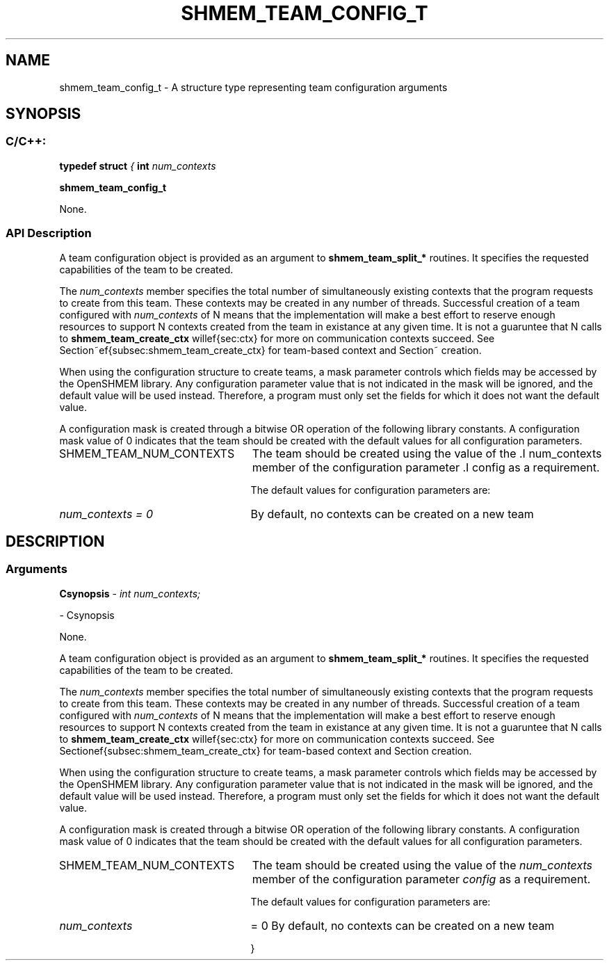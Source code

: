 .TH SHMEM_TEAM_CONFIG_T 3 "Open Source Software Solutions, Inc." "OpenSHMEM Library Documentation"
./ sectionStart
.SH NAME
shmem_team_config_t \- 
A structure type representing team configuration arguments

./ sectionEnd


./ sectionStart
.SH   SYNOPSIS
./ sectionEnd

./ sectionStart
.SS C/C++:

.B typedef
.B struct
.I {
.B int
.I num_contexts


.B shmem_team_config_t


./ sectionEnd


None.
./ sectionStart

.SS API Description

A team configuration object is provided as an argument to
.B shmem\_team\_split\_*
routines.
It specifies the requested capabilities of the team to be
created.

The 
.I num\_contexts
member specifies the total number of simultaneously
existing contexts that the program requests to create from this team.
These contexts may be created in any number of threads. Successful
creation of a team configured with 
.I num\_contexts
of N means
that the implementation will make a best effort to reserve enough
resources to support N contexts created from the team
in existance at any given time. It is not a guaruntee that N
calls to 
.B shmem\_team\_create\_ctx
will succeed.
See Section~\ref{sec:ctx} for more on communication contexts and
Section~\ref{subsec:shmem_team_create_ctx} for team-based context creation.

When using the configuration structure to create teams, a mask parameter
controls which fields may be accessed by the OpenSHMEM library.
Any configuration parameter value that is not indicated in the mask will be
ignored, and the default value will be used instead.
Therefore, a program must only set the fields for which it does not want the default value.

A configuration mask is created through a bitwise OR operation of the
following library constants.
A configuration mask value of 0 indicates that the team
should be created with the default values for all configuration
parameters.


./ sectionStart
.TP 25
SHMEM\_TEAM\_NUM\_CONTEXTS
The team should be created using the value of the .I num\_contexts member of the configuration parameter .I config as a requirement. 
./ sectionEnd


The default values for configuration parameters are:
./ sectionStart
.TP 25
.I num\_contexts = 0
By default, no contexts can be created on a new team 
./ sectionEnd


./ sectionEnd



./ sectionStart

.SH DESCRIPTION
.SS Arguments
.BR "Csynopsis " -
.I 
int num_contexts;

- Csynopsis


None.
./ sectionEnd


A team configuration object is provided as an argument to
.B shmem\_team\_split\_*
routines.
It specifies the requested capabilities of the team to be
created.

The 
.I num\_contexts
member specifies the total number of simultaneously
existing contexts that the program requests to create from this team.
These contexts may be created in any number of threads. Successful
creation of a team configured with 
.I num\_contexts
of N means
that the implementation will make a best effort to reserve enough
resources to support N contexts created from the team
in existance at any given time. It is not a guaruntee that N
calls to 
.B shmem\_team\_create\_ctx
will succeed.
See Section \ref{sec:ctx} for more on communication contexts and
Section \ref{subsec:shmem_team_create_ctx} for team-based context creation.

When using the configuration structure to create teams, a mask parameter
controls which fields may be accessed by the OpenSHMEM library.
Any configuration parameter value that is not indicated in the mask will be
ignored, and the default value will be used instead.
Therefore, a program must only set the fields for which it does not want the default value.

A configuration mask is created through a bitwise OR operation of the
following library constants.
A configuration mask value of 0 indicates that the team
should be created with the default values for all configuration
parameters.
./ sectionStart
.TP 25
SHMEM\_TEAM\_NUM\_CONTEXTS
The team should be created using the value of the 
.I num\_contexts
member of the configuration parameter 
.I config
as a requirement. 
./ sectionEnd


The default values for configuration parameters are:
./ sectionStart
.TP 25

.I num\_contexts
= 0
By default, no contexts can be created on a new team 
./ sectionEnd


}



